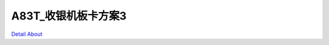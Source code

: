 A83T_收银机板卡方案3 
=========================

.. image:: ./A83T_POS02_ECRCN_MB12_V20_TOP1.JPG

.. image:: ./A83T_POS02_ECRCN_MB12_V20_TOP2.JPG

.. image:: ./A83T_POS02_ECRCN_MB12_V20_SIDE1.JPG

.. image:: ./A83T_POS02_ECRCN_MB12_V20_SIDE2.JPG

.. image:: ./A83T_POS02_ECRCN_MB12_V20_SIDE3.JPG

.. image:: ./A83T_POS02_ECRCN_MB12_V20_BOTTOM1.JPG

.. image:: ./A83T_POS02_ECRCN_MB12_V20_BOTTOM2.JPG

`Detail About <https://allwinwaydocs.readthedocs.io/zh-cn/latest/about.html#about>`_